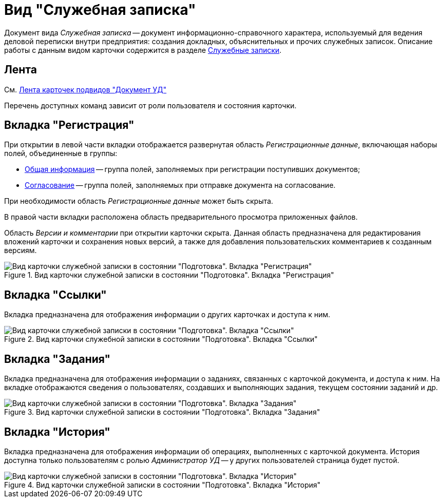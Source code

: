 = Вид "Служебная записка"

Документ вида _Служебная записка_ -- документ информационно-справочного характера, используемый для ведения деловой переписки внутри предприятия: создания докладных, объяснительных и прочих служебных записок. Описание работы с данным видом карточки содержится в разделе xref:documents/note/work-with.adoc[Служебные записки].

[#ribbon]
== Лента

См. xref:cards/doc/ribbon.adoc[Лента карточек подвидов "Документ УД"]

Перечень доступных команд зависит от роли пользователя и состояния карточки.

[#register-tab]
== Вкладка "Регистрация"

При открытии в левой части вкладки отображается развернутая область _Регистрационные данные_, включающая наборы полей, объединенные в группы:

* xref:documents/note/create.adoc#general[Общая информация] -- группа полей, заполняемых при регистрации поступивших документов;
* xref:documents/note/create.adoc#approval[Согласование] -- группа полей, заполняемых при отправке документа на согласование.

При необходимости область _Регистрационные данные_ может быть скрыта.

В правой части вкладки расположена область предварительного просмотра приложенных файлов.

Область _Версии и комментарии_ при открытии карточки скрыта. Данная область предназначена для редактирования вложений карточки и сохранения новых версий, а также для добавления пользовательских комментариев к созданным версиям.

.Вид карточки служебной записки в состоянии "Подготовка". Вкладка "Регистрация"
image::register-note.png[Вид карточки служебной записки в состоянии "Подготовка". Вкладка "Регистрация"]

[#links-tab]
== Вкладка "Ссылки"

Вкладка предназначена для отображения информации о других карточках и доступа к ним.

.Вид карточки служебной записки в состоянии "Подготовка". Вкладка "Ссылки"
image::links-note.png[Вид карточки служебной записки в состоянии "Подготовка". Вкладка "Ссылки"]

[#tasks-tab]
== Вкладка "Задания"

Вкладка предназначена для отображения информации о заданиях, связанных с карточкой документа, и доступа к ним. На вкладке отображаются сведения о пользователях, создавших и выполняющих задания, текущем состоянии заданий и др.

.Вид карточки служебной записки в состоянии "Подготовка". Вкладка "Задания"
image::tasks-note.png[Вид карточки служебной записки в состоянии "Подготовка". Вкладка "Задания"]

[#history-tab]
== Вкладка "История"

Вкладка предназначена для отображения информации об операциях, выполненных с карточкой документа. История доступна только пользователям с ролью _Администратор УД_ -- у других пользователей страница будет пустой.

.Вид карточки служебной записки в состоянии "Подготовка". Вкладка "История"
image::history-note.png[Вид карточки служебной записки в состоянии "Подготовка". Вкладка "История"]
